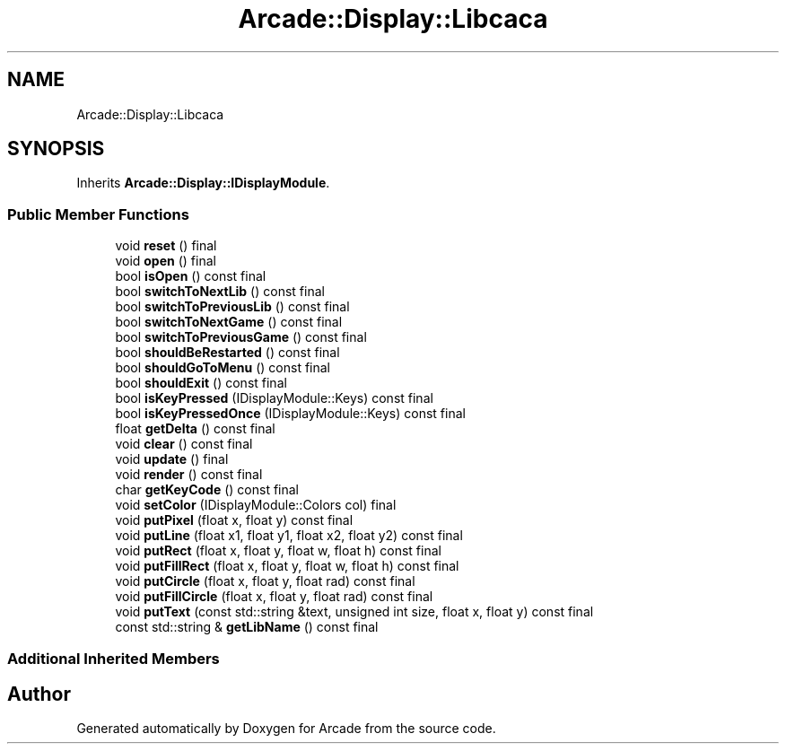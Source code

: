 .TH "Arcade::Display::Libcaca" 3 "Wed Mar 25 2020" "Version 1.0" "Arcade" \" -*- nroff -*-
.ad l
.nh
.SH NAME
Arcade::Display::Libcaca
.SH SYNOPSIS
.br
.PP
.PP
Inherits \fBArcade::Display::IDisplayModule\fP\&.
.SS "Public Member Functions"

.in +1c
.ti -1c
.RI "void \fBreset\fP () final"
.br
.ti -1c
.RI "void \fBopen\fP () final"
.br
.ti -1c
.RI "bool \fBisOpen\fP () const final"
.br
.ti -1c
.RI "bool \fBswitchToNextLib\fP () const final"
.br
.ti -1c
.RI "bool \fBswitchToPreviousLib\fP () const final"
.br
.ti -1c
.RI "bool \fBswitchToNextGame\fP () const final"
.br
.ti -1c
.RI "bool \fBswitchToPreviousGame\fP () const final"
.br
.ti -1c
.RI "bool \fBshouldBeRestarted\fP () const final"
.br
.ti -1c
.RI "bool \fBshouldGoToMenu\fP () const final"
.br
.ti -1c
.RI "bool \fBshouldExit\fP () const final"
.br
.ti -1c
.RI "bool \fBisKeyPressed\fP (IDisplayModule::Keys) const final"
.br
.ti -1c
.RI "bool \fBisKeyPressedOnce\fP (IDisplayModule::Keys) const final"
.br
.ti -1c
.RI "float \fBgetDelta\fP () const final"
.br
.ti -1c
.RI "void \fBclear\fP () const final"
.br
.ti -1c
.RI "void \fBupdate\fP () final"
.br
.ti -1c
.RI "void \fBrender\fP () const final"
.br
.ti -1c
.RI "char \fBgetKeyCode\fP () const final"
.br
.ti -1c
.RI "void \fBsetColor\fP (IDisplayModule::Colors col) final"
.br
.ti -1c
.RI "void \fBputPixel\fP (float x, float y) const final"
.br
.ti -1c
.RI "void \fBputLine\fP (float x1, float y1, float x2, float y2) const final"
.br
.ti -1c
.RI "void \fBputRect\fP (float x, float y, float w, float h) const final"
.br
.ti -1c
.RI "void \fBputFillRect\fP (float x, float y, float w, float h) const final"
.br
.ti -1c
.RI "void \fBputCircle\fP (float x, float y, float rad) const final"
.br
.ti -1c
.RI "void \fBputFillCircle\fP (float x, float y, float rad) const final"
.br
.ti -1c
.RI "void \fBputText\fP (const std::string &text, unsigned int size, float x, float y) const final"
.br
.ti -1c
.RI "const std::string & \fBgetLibName\fP () const final"
.br
.in -1c
.SS "Additional Inherited Members"


.SH "Author"
.PP 
Generated automatically by Doxygen for Arcade from the source code\&.
